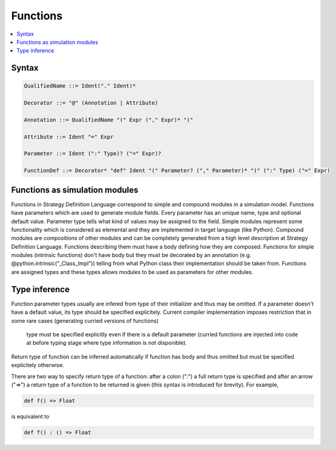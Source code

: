 Functions
=========

.. contents::
    :local:
    :depth: 2
    :backlinks: none

Syntax
------

.. code-block:: scala

    QualifiedName ::= Ident("." Ident)*

    Decorator ::= "@" (Annotation | Attribute)

    Annotation ::= QualifiedName "(" Expr ("," Expr)* ")"

    Attribute ::= Ident "=" Expr

    Parameter ::= Ident (":" Type)? ("=" Expr)?

    FunctionDef ::= Decorator* "def" Ident "(" Parameter? ("," Parameter)* ")" (":" Type) ("=" Expr)

Functions as simulation modules
-------------------------------

Functions in Strategy Definition Language correspond to simple and compound modules in a simulation model.
Functions have parameters which are used to generate module fields. Every parameter has an unique name, type and optional default value.
Parameter type tells what kind of values may be assigned to the field. Simple modules represent some functionality which is considered as elemental
and they are implemented in target language (like Python). Compound modules are compositions of other modules and can be completely
generated from a high level description at Strategy Definition Language. Functions describing them must have a body defining how they are composed.
Functions for simple modules (intrinsic functions) don't have body but they must be decorated by an annotation (e.g. @python.intrinsic("_Class_Impl"))
telling from what Python class their implementation should be taken from. Functions are assigned types and these types allows modules to be used
as parameters for other modules.

Type inference
--------------

Function parameter types usually are infered from type of their initializer and thus may be omitted.
If a parameter doesn't have a default value, its type should be specified explicitely.
Current compiler implementation imposes restriction that in some rare cases (generating curried versions of functions)
    type must be specified explicitly even if there is a default parameter
    (curried functions are injected into code at before typing stage where type information is not disponible).

Return type of function can be inferred automatically if function has body and thus omitted but must be specified explicitely otherwise.

There are two way to specify return type of a function: after a colon (":") a full return type is specified and
after an arrow ("=>") a return type of a function to be returned is given (this syntax is introduced for brevity). For example,

.. code-block :: scala

    def f() => Float

is equivalent to

.. code-block :: scala

    def f() : () => Float



